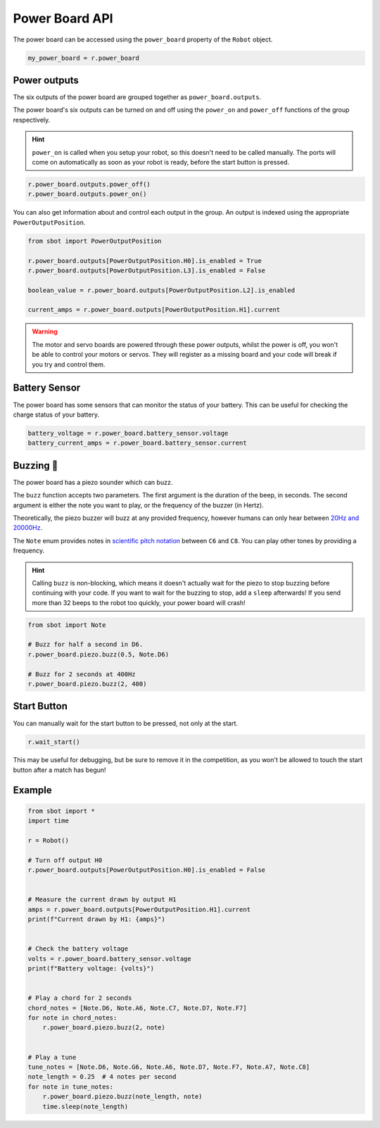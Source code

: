 Power Board API
===============

The power board can be accessed using the ``power_board`` property of
the ``Robot`` object.

.. code:: python

   my_power_board = r.power_board

Power outputs
-------------

The six outputs of the power board are grouped together as ``power_board.outputs``.

The power board's six outputs can be turned on and off using the
``power_on`` and ``power_off`` functions of the group respectively.

.. Hint:: ``power_on`` is called when you setup your robot, so
   this doesn't need to be called manually. The ports will come on
   automatically as soon as your robot is ready, before the start button is
   pressed.

.. code:: python

   r.power_board.outputs.power_off()
   r.power_board.outputs.power_on()


You can also get information about and control each output in the group.
An output is indexed using the appropriate ``PowerOutputPosition``.

.. code:: python

   from sbot import PowerOutputPosition

   r.power_board.outputs[PowerOutputPosition.H0].is_enabled = True
   r.power_board.outputs[PowerOutputPosition.L3].is_enabled = False
   
   boolean_value = r.power_board.outputs[PowerOutputPosition.L2].is_enabled

   current_amps = r.power_board.outputs[PowerOutputPosition.H1].current

.. Warning:: The motor and servo boards are powered through these
   power outputs, whilst the power is off, you won't be able to control
   your motors or servos. They will register as a missing board and your code will
   break if you try and control them.

Battery Sensor
--------------

The power board has some sensors that can monitor the status of your battery.
This can be useful for checking the charge status of your battery.

.. code:: python
   
   battery_voltage = r.power_board.battery_sensor.voltage
   battery_current_amps = r.power_board.battery_sensor.current

Buzzing 🐝
----------

The power board has a piezo sounder which can buzz.

The ``buzz`` function accepts two parameters. The first argument is the duration of the beep, in seconds.
The second argument is either the note you want to play, or the frequency of the buzzer (in Hertz).

Theoretically, the piezo buzzer will buzz at any provided frequency,
however humans can only hear between `20Hz and
20000Hz <https://en.wikipedia.org/wiki/Hearing_range#Humans>`__.

The ``Note`` enum provides notes in `scientific pitch notation
<https://en.wikipedia.org/wiki/Scientific_pitch_notation>`__ between
``C6`` and ``C8``. You can play other tones by providing a frequency.

.. Hint:: Calling ``buzz`` is non-blocking, which means it doesn't
   actually wait for the piezo to stop buzzing before continuing with your
   code. If you want to wait for the buzzing to stop, add a
   ``sleep`` afterwards! If you send more than 32 beeps to the robot too 
   quickly, your power board will crash!

.. code:: python

   from sbot import Note

   # Buzz for half a second in D6.
   r.power_board.piezo.buzz(0.5, Note.D6)

   # Buzz for 2 seconds at 400Hz
   r.power_board.piezo.buzz(2, 400)


Start Button
------------

You can manually wait for the start button to be pressed, not only at
the start.

.. code:: python

   r.wait_start()

This may be useful for debugging, but be sure to remove it in the
competition, as you won't be allowed to touch the start button after a match has begun!

Example
-------

.. code:: python

   from sbot import *
   import time

   r = Robot()

   # Turn off output H0
   r.power_board.outputs[PowerOutputPosition.H0].is_enabled = False


   # Measure the current drawn by output H1
   amps = r.power_board.outputs[PowerOutputPosition.H1].current
   print(f"Current drawn by H1: {amps}")


   # Check the battery voltage
   volts = r.power_board.battery_sensor.voltage
   print(f"Battery voltage: {volts}")


   # Play a chord for 2 seconds
   chord_notes = [Note.D6, Note.A6, Note.C7, Note.D7, Note.F7]
   for note in chord_notes:
       r.power_board.piezo.buzz(2, note)


   # Play a tune
   tune_notes = [Note.D6, Note.G6, Note.A6, Note.D7, Note.F7, Note.A7, Note.C8]
   note_length = 0.25  # 4 notes per second
   for note in tune_notes:
       r.power_board.piezo.buzz(note_length, note)
       time.sleep(note_length)
